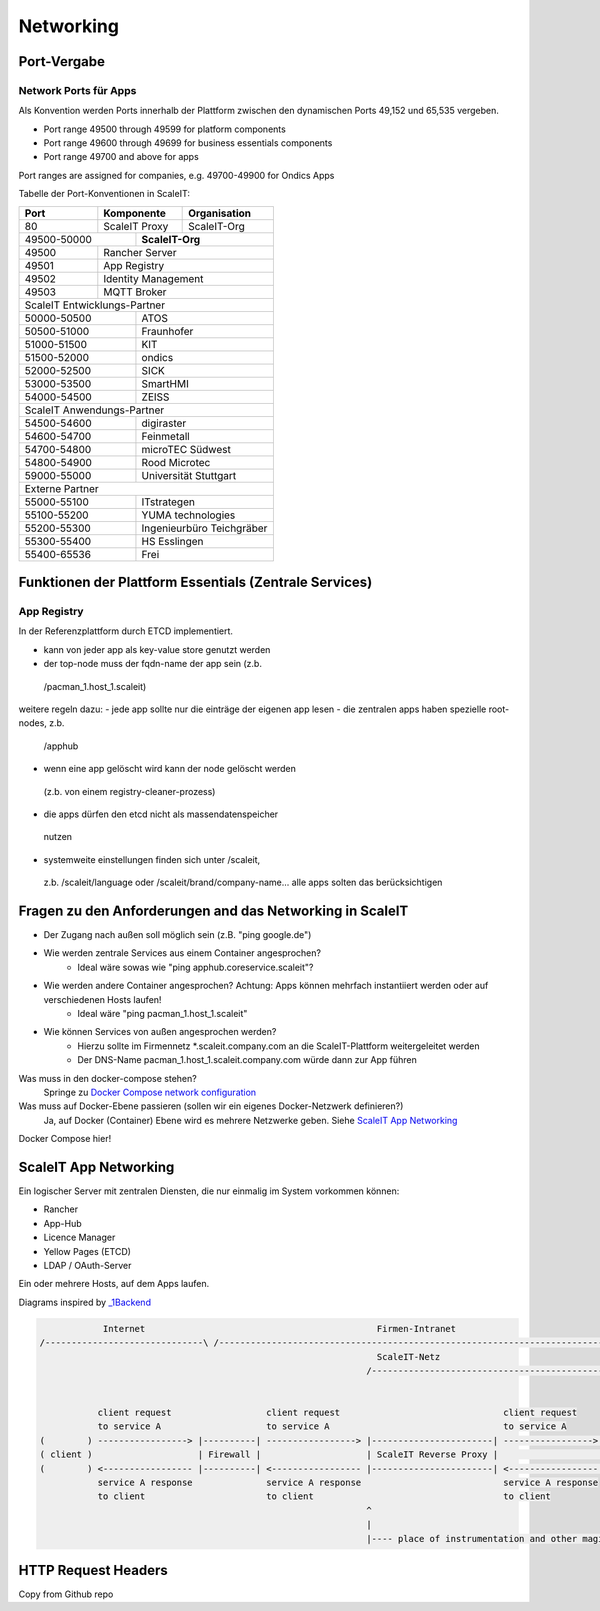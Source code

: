 Networking
==========

Port-Vergabe
------------

Network Ports für Apps
^^^^^^^^^^^^^^^^^^^^^^

Als Konvention werden Ports innerhalb der Plattform zwischen den dynamischen Ports 49,152 und 65,535 vergeben.

* Port range 49500 through 49599 for platform components
* Port range 49600 through 49699 for business essentials components
* Port range 49700 and above for apps

Port ranges are assigned for companies, e.g. 49700-49900 for Ondics Apps

Tabelle der Port-Konventionen in ScaleIT:

+-------+----------------+-------------------------------------------------------------------------+
|  Port |   Komponente   | Organisation                                                            |
+=======+================+=========================================================================+
|   80  | ScaleIT Proxy  |  ScaleIT-Org                                                            |
+-------+-----+----------+-------------------------------------------------------------------------+
| 49500-50000 ||    **ScaleIT-Org**                                                                |
+-------+-----+------------------------------------------------------------------------------------+
| 49500 | Rancher Server                                                                           |
+-------+------------------------------------------------------------------------------------------+
| 49501 | App Registry                                                                             |
+-------+------------------------------------------------------------------------------------------+
| 49502 | Identity Management                                                                      |
+-------+------------------------------------------------------------------------------------------+
| 49503 | MQTT Broker                                                                              |
+-------+------------------------------------------------------------------------------------------+
| ScaleIT Entwicklungs-Partner                                                                     |
+-------------+------------------------------------------------------------------------------------+
| 50000-50500 ||   ATOS                                                                            |
+-------+-----+------------------------------------------------------------------------------------+
| 50500-51000 ||   Fraunhofer                                                                      |
+-------+-----+------------------------------------------------------------------------------------+
| 51000-51500 ||   KIT                                                                             |
+-------+-----+------------------------------------------------------------------------------------+
| 51500-52000 ||   ondics                                                                          |
+-------+-----+------------------------------------------------------------------------------------+
| 52000-52500 ||   SICK                                                                            |
+-------+-----+------------------------------------------------------------------------------------+
| 53000-53500 ||   SmartHMI                                                                        |
+-------------+------------------------------------------------------------------------------------+
| 54000-54500 ||   ZEISS                                                                           |
+-------------+------------------------------------------------------------------------------------+
| ScaleIT Anwendungs-Partner                                                                       |
+-------------+------------------------------------------------------------------------------------+
| 54500-54600 ||   digiraster                                                                      |
+-------+-----+------------------------------------------------------------------------------------+
| 54600-54700 ||   Feinmetall                                                                      |
+-------+-----+------------------------------------------------------------------------------------+
| 54700-54800 ||   microTEC Südwest                                                                |
+-------+-----+------------------------------------------------------------------------------------+
| 54800-54900 ||   Rood Microtec                                                                   |
+-------+-----+------------------------------------------------------------------------------------+
| 59000-55000 ||   Universität Stuttgart                                                           |  
+-------------+------------------------------------------------------------------------------------+
| Externe Partner                                                                                  |
+-------+-----+------------------------------------------------------------------------------------+
| 55000-55100 ||   ITstrategen                                                                     |
+-------+-----+------------------------------------------------------------------------------------+
| 55100-55200 ||   YUMA technologies                                                               |
+-------+-----+------------------------------------------------------------------------------------+
| 55200-55300 ||   Ingenieurbüro Teichgräber                                                       |
+-------+-----+------------------------------------------------------------------------------------+
| 55300-55400 ||   HS Esslingen                                                                    |
+-------+-----+------------------------------------------------------------------------------------+
| 55400-65536 ||   Frei                                                                            |
+-------+-----+------------------------------------------------------------------------------------+

.. Da wir gleichberechtigte Partner sind, schlage ich die gleiche Zahl von Ports (500 Ports) für alle vor. Nehmen sie bei der Zuteilung am besten eine alphabetische Reihenfolge.

.. je 50 ports für die projektexternen partner,
.. je 100 port für die anwendungspartner im projekt
.. je 500 ports für die entwicklungspartner im projekt
.. ich gehe davon aus, dass i.d.r. eine normale app 2-3
.. ports benötigt (sidecar+app-admin+app-user)

Funktionen der Plattform Essentials (Zentrale Services)
-------------------------------------------------------

App Registry
^^^^^^^^^^^^

In der Referenzplattform durch ETCD implementiert.

- kann von jeder app als key-value store genutzt werden
- der top-node muss der fqdn-name der app sein (z.b.
 /pacman_1.host_1.scaleit)
weitere regeln dazu:
- jede app sollte nur die einträge der eigenen app lesen
- die zentralen apps haben spezielle root-nodes, z.b.
 /apphub
- wenn eine app gelöscht wird kann der node gelöscht werden
 (z.b. von einem registry-cleaner-prozess)
- die apps dürfen den etcd nicht als massendatenspeicher
 nutzen
- systemweite einstellungen finden sich unter /scaleit,
 z.b. /scaleit/language oder /scaleit/brand/company-name...
 alle apps solten das berücksichtigen


Fragen zu den Anforderungen and das Networking in ScaleIT
---------------------------------------------------------

* Der Zugang nach außen soll möglich sein (z.B. "ping google.de")
* Wie werden zentrale Services aus einem Container angesprochen?
    * Ideal wäre sowas wie "ping apphub.coreservice.scaleit"?
* Wie werden andere Container angesprochen? Achtung: Apps können mehrfach instantiiert werden oder auf verschiedenen Hosts laufen!
    * Ideal wäre "ping pacman_1.host_1.scaleit"
* Wie können Services von außen angesprochen werden?
    * Hierzu sollte im Firmennetz *.scaleit.company.com an die ScaleIT-Plattform weitergeleitet werden
    * Der DNS-Name pacman_1.host_1.scaleit.company.com würde dann zur App führen


Was muss in den docker-compose stehen?
    Springe zu `Docker Compose network configuration`_

Was muss auf Docker-Ebene passieren (sollen wir ein eigenes Docker-Netzwerk definieren?)
    Ja, auf Docker (Container) Ebene wird es mehrere Netzwerke geben. Siehe `ScaleIT App Networking`_ 


.. _Docker Compose network configuration:
Docker Compose hier!

.. _ScaleIT App Networking:

ScaleIT App Networking
----------------------

Ein logischer Server mit zentralen Diensten, die nur einmalig im System vorkommen können:

* Rancher
* App-Hub
* Licence Manager
* Yellow Pages (ETCD)
* LDAP / OAuth-Server

Ein oder mehrere Hosts, auf dem Apps laufen.

Diagrams inspired by `_1Backend <https://github.com/1backend/1backend/blob/master/docs/services.md>`_

.. code-block:: none


                Internet                                            Firmen-Intranet
    /------------------------------\ /--------------------------------------------------------------------------------------\
                                                                    ScaleIT-Netz
                                                                  /---------------------------------------------------------\


               client request                  client request                               client request
               to service A                    to service A                                 to service A
    (        ) -----------------> |----------| -----------------> |-----------------------| -----------------> |------------|
    ( client )                    | Firewall |                    | ScaleIT Reverse Proxy |                    |    Apps    |
    (        ) <----------------- |----------| <----------------- |-----------------------| <----------------- |------------|
               service A response              service A response                           service A response
               to client                       to client                                    to client
                                                                  ^
                                                                  |
                                                                  |---- place of instrumentation and other magic

HTTP Request Headers
--------------------

Copy from Github repo

